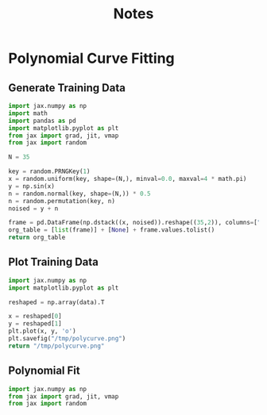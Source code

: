 #+TITLE: Notes

* Polynomial Curve Fitting
** Generate Training Data
#+begin_src python
import jax.numpy as np
import math
import pandas as pd
import matplotlib.pyplot as plt
from jax import grad, jit, vmap
from jax import random

N = 35

key = random.PRNGKey(1)
x = random.uniform(key, shape=(N,), minval=0.0, maxval=4 * math.pi)
y = np.sin(x)
n = random.normal(key, shape=(N,)) * 0.5
n = random.permutation(key, n)
noised = y + n

frame = pd.DataFrame(np.dstack((x, noised)).reshape((35,2)), columns=["x", "y"])
org_table = [list(frame)] + [None] + frame.values.tolist()
return org_table
#+end_src

#+name: noisy_sin_data
#+RESULTS:
|                   x |                     y |
|---------------------+-----------------------|
|  11.475879669189453 |    -1.597508430480957 |
|  6.0544023513793945 |   -1.0683200359344482 |
|  7.8347039222717285 |    2.1716153621673584 |
|  0.9656873941421509 |   0.10913783311843872 |
|   6.815914154052734 |    0.5647212266921997 |
|   2.872323751449585 |   0.26815491914749146 |
|  12.446371078491211 | -0.061065562069416046 |
|   5.127542018890381 |   -0.6834315657615662 |
|   6.869856834411621 |   0.43729326128959656 |
|   8.525101661682129 |    1.3303260803222656 |
|  2.5789079666137695 |    1.2624040842056274 |
|  0.0319589339196682 |   0.18925164639949799 |
| 0.10950136184692383 |   -0.2545621693134308 |
|    4.91976261138916 |   -1.3503535985946655 |
|   5.243987083435059 |   -1.3171619176864624 |
|  11.656121253967285 |   -1.8453506231307983 |
|  2.9330132007598877 |   -0.9817088842391968 |
|  10.846165657043457 |   -0.9356269240379333 |
|  1.9595601558685303 |    0.9025525450706482 |
|   4.657401084899902 |   -1.6968696117401123 |
|  10.758939743041992 |  -0.29170089960098267 |
|   9.932485580444336 |   -0.6238781809806824 |
|  1.0209242105484009 |    0.7684662342071533 |
|   6.304523468017578 |   -0.6951113343238831 |
|   2.278595209121704 |    1.6909582614898682 |
|  0.9543383121490479 |   -0.5848230719566345 |
|  0.3390022814273834 |   0.16744600236415863 |
| 0.21827168762683868 |    -0.505255937576294 |
|   6.851820468902588 |   0.03283339738845825 |
|  0.5803421139717102 |    1.0799428224563599 |
|  12.173314094543457 |   -1.3466168642044067 |
|  0.9753196835517883 |    1.0296516418457031 |
|   8.252647399902344 |    1.3254883289337158 |
|   5.443666458129883 |   -0.8487205505371094 |
|    0.93526691198349 |    0.3932029902935028 |

** Plot Training Data
#+begin_src python :results file :var data=noisy_sin_data
import jax.numpy as np
import matplotlib.pyplot as plt

reshaped = np.array(data).T

x = reshaped[0]
y = reshaped[1]
plt.plot(x, y, 'o')
plt.savefig("/tmp/polycurve.png")
return "/tmp/polycurve.png"
#+end_src

#+RESULTS:
[[file:/tmp/polycurve.png]]

** Polynomial Fit
#+begin_src python
import jax.numpy as np
from jax import grad, jit, vmap
from jax import random
#+end_src
